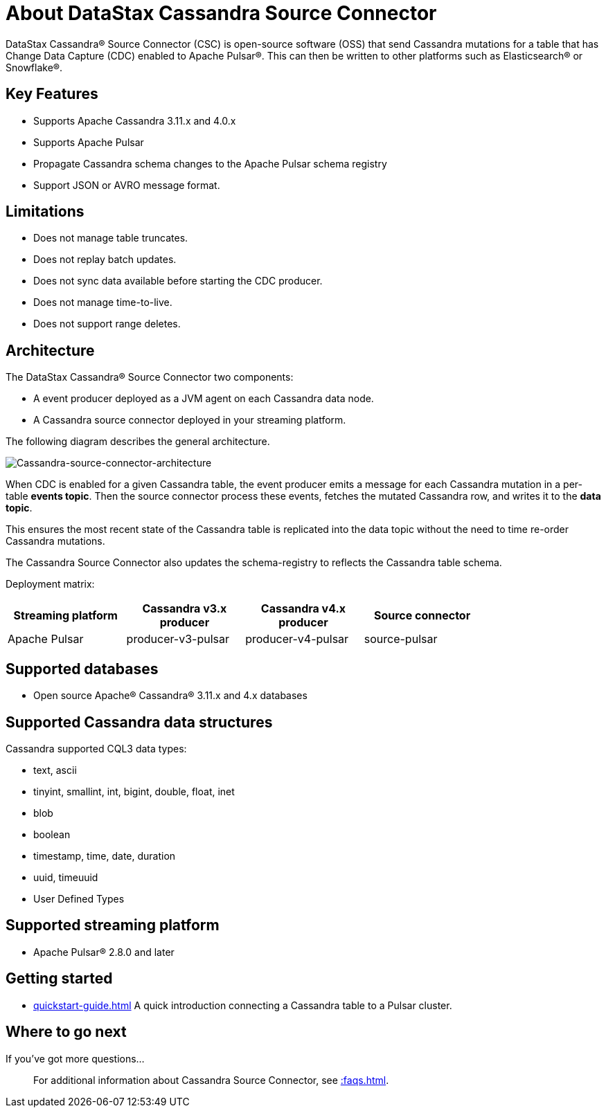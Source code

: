 = About DataStax Cassandra Source Connector

DataStax Cassandra&reg; Source Connector (CSC) is open-source software (OSS) that send Cassandra mutations for a table that has Change Data Capture (CDC) enabled to Apache Pulsar&reg;.  This can then be written to other platforms such as Elasticsearch&reg; or Snowflake&reg;.

== Key Features

* Supports Apache Cassandra 3.11.x and 4.0.x
* Supports Apache Pulsar
* Propagate Cassandra schema changes to the Apache Pulsar schema registry
* Support JSON or AVRO message format.

== Limitations

* Does not manage table truncates.
* Does not replay batch updates.
* Does not sync data available before starting the CDC producer.
* Does not manage time-to-live.
* Does not support range deletes.

== Architecture

The DataStax Cassandra® Source Connector two components:

* A event producer deployed as a JVM agent on each Cassandra data node.
* A Cassandra source connector deployed in your streaming platform.

The following diagram describes the general architecture.

image::cassandra-source-connector.png[Cassandra-source-connector-architecture]

When CDC is enabled for a given Cassandra table, the event producer emits a message for each Cassandra mutation in a per-table **events topic**. Then the source connector process these events, fetches the mutated Cassandra row, and writes it to the **data topic**. 

This ensures the most recent state of the Cassandra table is replicated into the data topic without the need to time re-order Cassandra mutations.

The Cassandra Source Connector also updates the schema-registry to reflects the Cassandra table schema.

Deployment matrix:

[options="header"]
|=======
| Streaming platform | Cassandra v3.x producer | Cassandra v4.x producer  | Source connector |
| Apache Pulsar | producer-v3-pulsar | producer-v4-pulsar | source-pulsar |
|=======

[#supported-databases]
== Supported databases

* Open source Apache® Cassandra® 3.11.x and 4.x databases

== Supported Cassandra data structures

Cassandra supported CQL3 data types:

* text, ascii
* tinyint, smallint, int, bigint, double, float, inet
* blob
* boolean
* timestamp, time, date, duration
* uuid, timeuuid
* User Defined Types

== Supported streaming platform

* Apache Pulsar® 2.8.0 and later

== Getting started

* xref:quickstart-guide.adoc[] A quick introduction connecting a Cassandra table to a Pulsar cluster.

== Where to go next

If you've got more questions...:: For additional information about Cassandra Source Connector, see xref::faqs.adoc[].
